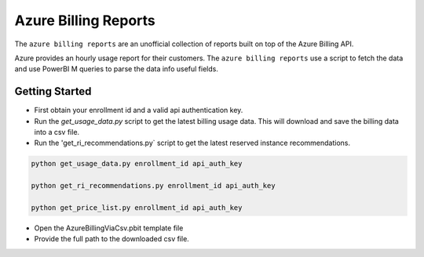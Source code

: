 **********************************
Azure Billing Reports
**********************************
.. image:: https://travis-ci.org/briglx/AzureBillingReports.svg?branch=master
    :target: https://travis-ci.org/briglx/AzureBillingReports

The ``azure billing reports`` are an unofficial collection of reports built on top of the Azure Billing API.

Azure provides an hourly usage report for their customers. The ``azure billing reports`` use a script to fetch the data and use PowerBI M queries to parse the data info useful fields.

Getting Started
==========

- First obtain your enrollment id and a valid api authentication key.
- Run the `get_usage_data.py` script to get the latest billing usage data. This will download and save the billing data into a csv file.
- Run the 'get_ri_recommendations.py` script to get the latest reserved instance recommendations.

.. code-block:: bash

    python get_usage_data.py enrollment_id api_auth_key

    python get_ri_recommendations.py enrollment_id api_auth_key

    python get_price_list.py enrollment_id api_auth_key

- Open the AzureBillingViaCsv.pbit template file
- Provide the full path to the downloaded csv file.
